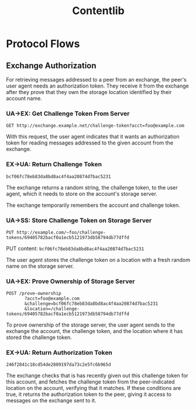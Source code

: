 #+TITLE: Contentlib

* Protocol Flows

** Exchange Authorization

For retrieving messages addressed to a peer from an exchange, the
peer's user agent needs an authorization token.  They receive it from
the exchange after they prove that they own the storage location
identified by their account name.

*** UA->EX: Get Challenge Token From Server

=GET http://exchange.example.net/challenge-token?acct=foo@example.com=

With this request, the user agent indicates that it wants an
authorization token for reading messages addressed to the given
account from the exchange.

*** EX->UA: Return Challenge Token

=bcf06fc78eb83da8bd8ac4f4aa20874d7bac5231=

The exchange returns a random string, the challenge token, to the user
agent, which it needs to store on the account's storage server.

The exchange temporarily remembers the account and challenge token.

*** UA->SS: Store Challenge Token on Storage Server

=PUT http://example.com/~foo/challenge-tokens/69405782bacf0a1ecb5121973db58794db77dffd=

PUT content: =bcf06fc78eb83da8bd8ac4f4aa20874d7bac5231=

The user agent stores the challenge token on a location with a fresh
random name on the storage server.

*** UA->EX: Prove Ownership of Storage Server

#+BEGIN_EXAMPLE
POST /prove-ownership
       ?acct=foo@example.com
       &challenge=bcf06fc78eb83da8bd8ac4f4aa20874d7bac5231
       &location=/challenge-tokens/69405782bacf0a1ecb5121973db58794db77dffd
#+END_EXAMPLE

To prove ownership of the storage server, the user agent sends to the
exchange the account, the challenge token, and the location where it
has stored the challenge token.

*** EX->UA: Return Authorization Token

=246f2841c18cd54de2809197da73c2e5fc6b965d=

The exchange checks that is has recently given out this challenge
token for this account, and fetches the challenge token from the
peer-indicated location on the account, verifying that it matches.  If
these conditions are true, it returns the authorization token to the
peer, giving it access to messages on the exchange sent to it.
